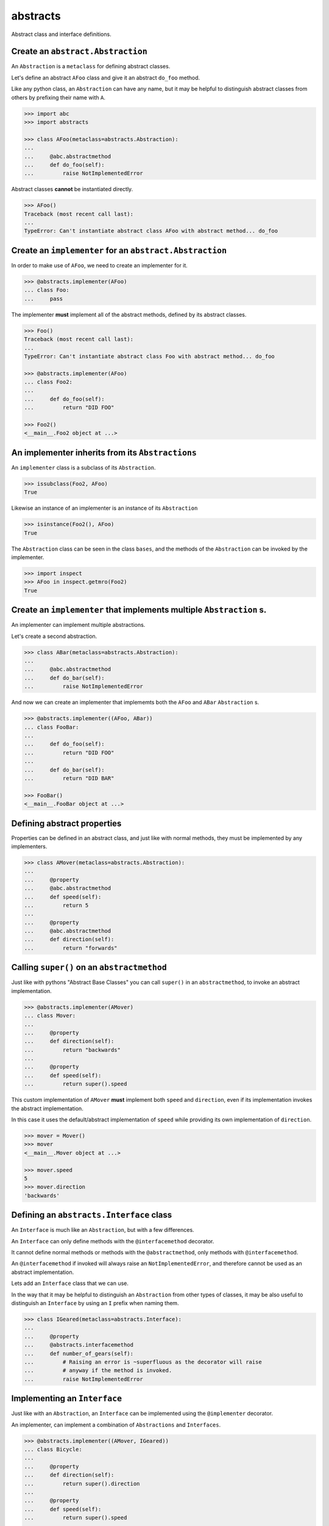 
abstracts
=========

Abstract class and interface definitions.

Create an ``abstract.Abstraction``
----------------------------------

An ``Abstraction`` is a ``metaclass`` for defining abstract classes.

Let's define an abstract ``AFoo`` class and give it an abstract ``do_foo``
method.

Like any python class, an ``Abstraction`` can have any name, but it may
be helpful to distinguish abstract classes from others by prefixing their
name with ``A``.

.. code-block:: python

   >>> import abc
   >>> import abstracts

   >>> class AFoo(metaclass=abstracts.Abstraction):
   ...
   ...     @abc.abstractmethod
   ...     def do_foo(self):
   ...         raise NotImplementedError

Abstract classes **cannot** be instantiated directly.

.. code-block:: python

   >>> AFoo()
   Traceback (most recent call last):
   ...
   TypeError: Can't instantiate abstract class AFoo with abstract method... do_foo


Create an ``implementer`` for an ``abstract.Abstraction``
---------------------------------------------------------

In order to make use of ``AFoo``, we need to create an implementer for it.

.. code-block:: python

   >>> @abstracts.implementer(AFoo)
   ... class Foo:
   ...     pass

The implementer **must** implement all of the abstract methods,
defined by its abstract classes.

.. code-block:: python

   >>> Foo()
   Traceback (most recent call last):
   ...
   TypeError: Can't instantiate abstract class Foo with abstract method... do_foo

   >>> @abstracts.implementer(AFoo)
   ... class Foo2:
   ...
   ...     def do_foo(self):
   ...         return "DID FOO"

   >>> Foo2()
   <__main__.Foo2 object at ...>


An implementer inherits from its ``Abstractions``
-------------------------------------------------

An ``implementer`` class is a subclass of its ``Abstraction``.

.. code-block:: python

   >>> issubclass(Foo2, AFoo)
   True

Likewise an instance of an implementer is an instance of its ``Abstraction``

.. code-block:: python

   >>> isinstance(Foo2(), AFoo)
   True

The ``Abstraction`` class can be seen in the class ``bases``, and the
methods of the ``Abstraction`` can be invoked by the implementer.

.. code-block:: python

   >>> import inspect
   >>> AFoo in inspect.getmro(Foo2)
   True


Create an ``implementer`` that implements multiple ``Abstraction`` s.
---------------------------------------------------------------------

An implementer can implement multiple abstractions.

Let's create a second abstraction.

.. code-block:: python

   >>> class ABar(metaclass=abstracts.Abstraction):
   ...
   ...     @abc.abstractmethod
   ...     def do_bar(self):
   ...         raise NotImplementedError

And now we can create an implementer that implememts both the ``AFoo`` and ``ABar``
``Abstraction`` s.

.. code-block:: python

   >>> @abstracts.implementer((AFoo, ABar))
   ... class FooBar:
   ...
   ...     def do_foo(self):
   ...         return "DID FOO"
   ...
   ...     def do_bar(self):
   ...         return "DID BAR"

   >>> FooBar()
   <__main__.FooBar object at ...>


Defining abstract properties
----------------------------

Properties can be defined in an abstract class, and just like with normal
methods, they must be implemented by any implementers.

.. code-block:: python

   >>> class AMover(metaclass=abstracts.Abstraction):
   ...
   ...     @property
   ...     @abc.abstractmethod
   ...     def speed(self):
   ...         return 5
   ...
   ...     @property
   ...     @abc.abstractmethod
   ...     def direction(self):
   ...         return "forwards"


Calling ``super()`` on an ``abstractmethod``
--------------------------------------------

Just like with pythons "Abstract Base Classes" you can call ``super()``
in an ``abstractmethod``, to invoke an abstract implementation.

.. code-block:: python

   >>> @abstracts.implementer(AMover)
   ... class Mover:
   ...
   ...     @property
   ...     def direction(self):
   ...         return "backwards"
   ...
   ...     @property
   ...     def speed(self):
   ...         return super().speed

This custom implementation of ``AMover`` **must** implement both ``speed`` and
``direction``, even if its implementation invokes the abstract implementation.

In this case it uses the default/abstract implementation of ``speed`` while providing
its own implementation of ``direction``.

.. code-block:: python

   >>> mover = Mover()
   >>> mover
   <__main__.Mover object at ...>

   >>> mover.speed
   5
   >>> mover.direction
   'backwards'


Defining an ``abstracts.Interface`` class
-----------------------------------------

An ``Interface`` is much like an ``Abstraction``, but with a few differences.

An ``Interface`` can only define methods with the ``@interfacemethod`` decorator.

It cannot define normal methods or methods with the ``@abstractmethod``, only methods
with ``@interfacemethod``.

An ``@interfacemethod`` if invoked will always raise an ``NotImplementedError``, and
therefore cannot be used as an abstract implementation.

Lets add an ``Interface`` class that we can use.

In the way that it may be helpful to distinguish an ``Abstraction`` from other
types of classes, it may be also useful to distinguish an ``Interface`` by
using an ``I`` prefix when naming them.

.. code-block:: python

   >>> class IGeared(metaclass=abstracts.Interface):
   ...
   ...     @property
   ...     @abstracts.interfacemethod
   ...     def number_of_gears(self):
   ...         # Raising an error is ~superfluous as the decorator will raise
   ...         # anyway if the method is invoked.
   ...         raise NotImplementedError


Implementing an ``Interface``
-----------------------------

Just like with an ``Abstraction``, an ``Interface`` can be implemented using
the ``@implementer`` decorator.

An implementer, can implement a combination of ``Abstractions`` and
``Interfaces``.

.. code-block:: pythonx

   >>> @abstracts.implementer((AMover, IGeared))
   ... class Bicycle:
   ...
   ...     @property
   ...     def direction(self):
   ...         return super().direction
   ...
   ...     @property
   ...     def speed(self):
   ...         return super().speed
   ...
   ...     @property
   ...     def number_of_gears(self):
   ...         return 7

   >>> Bicycle().number_of_gears
   7


An implementer does **not** inherit from its ``Interfaces``
-----------------------------------------------------------

An ``implementer`` class is a subclass of its ``Interfaces``.

.. code-block:: python

   >>> issubclass(Bicycle, AMover)
   True
   >>> issubclass(Bicycle, IGeared)
   True

Likewise an instance of an implementer is an instance of its ``Interfaces``

.. code-block:: python

   >>> isinstance(Bicycle(), AMover)
   True
   >>> isinstance(Bicycle(), IGeared)
   True

Unlike with ``Abstractions`` it does **not** however, inherit from its ``Interfaces``.

.. code-block:: python

   >>> AMover in inspect.getmro(Bicycle)
   True

   >>> IGeared in inspect.getmro(Bicycle)
   False

``@interfacemethods`` can never be invoked
------------------------------------------

The key thing to remember is that you cannot call ``super()`` on any
``@interfacemethod``, or directly invoke it.

If it was defined as part of an ``Interface`` you will receive an
``AttributeError``, as the implementation does not inherit directly from the
interface.

.. code-block:: python

   >>> @abstracts.implementer((AMover, IGeared))
   ... class BrokenBicycle:
   ...
   ...     @property
   ...     def direction(self):
   ...         return super().direction
   ...
   ...     @property
   ...     def speed(self):
   ...         return super().speed
   ...
   ...     @property
   ...     def number_of_gears(self):
   ...         return super().number_of_gears

   >>> BrokenBicycle().number_of_gears
   Traceback (most recent call last):
   ...
   AttributeError: 'super' object has no attribute 'number_of_gears'

.. warning::

   Misuse of this class can have `unintended consequences <https://www.dailymotion.com/video/x2howud>`_

If you invoke ``super()`` on an ``@interfacemethod`` defined as part of an
``Abstraction`` it will raise ``NotImplementedError``.

As an ``Interface`` can only hold this type of method, you can never invoke
any of its methods. Doing so directly will raising a ``NotImplementedError``.

.. code-block:: python

   >>> IGeared.number_of_gears.__get__(Bicycle())
   Traceback (most recent call last):
   ...
   NotImplementedError

Combining ``@abstractmethod`` and ``@interfacemethod`` in an ``Abstraction``
----------------------------------------------------------------------------

As ``Interfaces`` are "pure", they cannot use ``@abstractmethod`` or contain any implementation.

An ``Abstraction`` on the other hand can combine both.

Lets create a pure ``Interface`` that represents a "shed".

.. code-block:: python

   >>> class IShed(metaclass=abstracts.Interface):
   ...
   ...     @property
   ...     @abstracts.interfacemethod
   ...     def size(self):
   ...         raise NotImplementedError

We can use this interface to create an ``ABikeShed`` ``Abstraction``

.. code-block:: python

   >>> class ABikeShed(IShed, metaclass=abstracts.Abstraction):
   ...
   ...     @property
   ...     @abstracts.interfacemethod
   ...     def max_bike_size(self):
   ...         raise NotImplementedError
   ...
   ...     @abc.abstractmethod
   ...     def get_capacity(self):
   ...         return int(self.size / self.max_bike_size)

We can now create an implementation.

It will need to define both the ``size`` and the ``max_bike_size``,
as these are ``interfacemethods``.

It can, however, make use of the abstract implementation of ``get_capacity``,
even if it must be defined.

.. code-block:: python

   >>> @abstracts.implementer(ABikeShed)
   ... class BikeShed:
   ...
   ...     @property
   ...     def max_bike_size(self):
   ...         return 7
   ...
   ...     @property
   ...     def size(self):
   ...         return 161
   ...
   ...     def get_capacity(self):
   ...         return super().get_capacity()

   >>> bikeshed = BikeShed()
   >>> bikeshed.get_capacity()
   23

